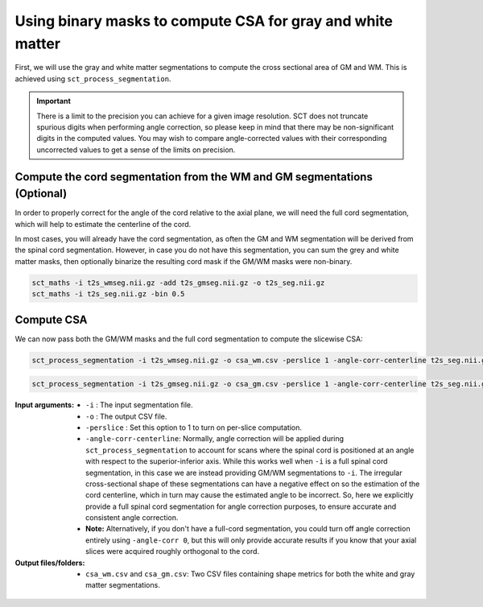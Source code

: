 Using binary masks to compute CSA for gray and white matter
###########################################################

First, we will use the gray and white matter segmentations to compute the cross sectional area of GM and WM. This is achieved using ``sct_process_segmentation``.

.. important:: There is a limit to the precision you can achieve for a given image resolution. SCT does not truncate spurious digits when performing angle correction, so please keep in mind that there may be non-significant digits in the computed values. You may wish to compare angle-corrected values with their corresponding uncorrected values to get a sense of the limits on precision.

Compute the cord segmentation from the WM and GM segmentations (Optional)
-------------------------------------------------------------------------

In order to properly correct for the angle of the cord relative to the axial plane, we will need the full cord segmentation, which will help to estimate the centerline of the cord.

In most cases, you will already have the cord segmentation, as often the GM and WM segmentation will be derived from the spinal cord segmentation. However, in case you do not have this segmentation, you can sum the grey and white matter masks, then optionally binarize the resulting cord mask if the GM/WM masks were non-binary.

.. code::

  sct_maths -i t2s_wmseg.nii.gz -add t2s_gmseg.nii.gz -o t2s_seg.nii.gz
  sct_maths -i t2s_seg.nii.gz -bin 0.5

Compute CSA
-----------

We can now pass both the GM/WM masks and the full cord segmentation to compute the slicewise CSA:

.. code::

   sct_process_segmentation -i t2s_wmseg.nii.gz -o csa_wm.csv -perslice 1 -angle-corr-centerline t2s_seg.nii.gz

.. code::

   sct_process_segmentation -i t2s_gmseg.nii.gz -o csa_gm.csv -perslice 1 -angle-corr-centerline t2s_seg.nii.gz

:Input arguments:
   - ``-i`` : The input segmentation file.
   - ``-o`` : The output CSV file.
   - ``-perslice`` : Set this option to 1 to turn on per-slice computation.
   - ``-angle-corr-centerline``: Normally, angle correction will be applied during ``sct_process_segmentation`` to account for scans where the spinal cord is positioned at an angle with respect to the superior-inferior axis. While this works well when ``-i`` is a full spinal cord segmentation, in this case we are instead providing GM/WM segmentations to ``-i``. The irregular cross-sectional shape of these segmentations can have a negative effect on so the estimation of the cord centerline, which in turn may cause the estimated angle to be incorrect. So, here we explicitly provide a full spinal cord segmentation for angle correction purposes, to ensure accurate and consistent angle correction.
   - **Note:** Alternatively, if you don't have a full-cord segmentation, you could turn off angle correction entirely using ``-angle-corr 0``, but this will only provide accurate results if you know that your axial slices were acquired roughly orthogonal to the cord.


:Output files/folders:
   - ``csa_wm.csv`` and ``csa_gm.csv``: Two CSV files containing shape metrics for both the white and gray matter segmentations.

.. figure:: https://raw.githubusercontent.com/spinalcordtoolbox/doc-figures/master/gm-wm-metric-computation/io-sct_process_segmentation.png
   :align: center